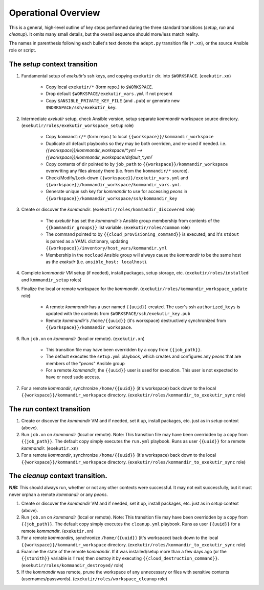 Operational Overview
=====================

This is a general, high-level outline of key steps performed during the three
standard transitions (*setup*, *run* and *cleanup*).  It omits many
small details, but the overall sequence should more/less match reality.

The names in parenthesis following each bullet's text denote the ``adept.py``
transition file (``*.xn``), or the source Ansible role or script.

.. _tsct:

The *setup* context transition
-------------------------------

#. Fundamental setup of *exekutir's* ssh keys, and copying ``exekutir`` dir.
   into ``$WORKSPACE``.  (``exekutir.xn``)

    * Copy local ``exekutir/*`` (form repo.) to ``$WORKSPACE``.

    * Drop default ``$WORKSPACE/exekutir_vars.yml`` if not present

    * Copy ``$ANSIBLE_PRIVATE_KEY_FILE`` (and ``.pub``) or
      generate new ``$WORKSPACE/ssh/exekutir_key``.

#. Intermediate *exekutir* setup, check Ansible version, setup
   separate *kommandir* workspace source directory.
   (``exekutir/roles/exekutir_workspace_setup`` role)

    * Copy ``kommandir/*`` (form repo.) to local ``{{workspace}}/kommandir_workspace``

    * Duplicate all default playbooks so they may be both overriden, and re-used if needed.
      i.e. `{{workspace}}/kommandir_workspace/*.yml --> {{workspace}}/kommandir_workspace/default_*.yml``

    * Copy contents of dir pointed to by ``job_path`` to ``{{workspace}}/kommandir_workspace``
      overwriting any files already there (i.e. from the ``kommandir/*`` source).

    * Check/Modify/Lock-down ``{{workspace}}/exekutir_vars.yml`` and
      ``{{workspace}}/kommandir_workspace/kommandir_vars.yml``.

    * Generate unique ssh key for *kommandir* to use for accessing *peons*
      in ``{{workspace}}/kommandir_workspace/ssh/kommandir_key``

#. Create or discover the *kommandir*.
   (``exekutir/roles/kommandir_discovered`` role)

    * The *exekutir* has set the *kommandir's* Ansible group membership from contents
      of the ``{{kommandir_groups}}`` list variable.  (``exekutir/roles/common`` role)

    * The command pointed to by ``{{cloud_provisioning_command}}`` is executed,
      and it's ``stdout`` is parsed as a YAML dictionary, updating
      ``{{workspace}}/inventory/host_vars/kommandir.yml``

    * Membership in the ``nocloud`` Ansible group will always cause the *kommandir*
      to be the same host as the *exekutir* (i.e. ``ansible_host: localhost``).

#. Complete *kommandir* VM setup (if needed), install packages,
   setup storage, etc. (``exekutir/roles/installed`` and ``kommandir_setup`` roles)

#. Finalize the local or remote workspace for the *kommandir*.
   (``exekutir/roles/kommandir_workspace_update`` role)

    * A remote *kommandir* has a user named ``{{uuid}}`` created.  The
      user's ssh ``authorized_keys`` is updated with the contents from
      ``$WORKSPACE/ssh/exekutir_key.pub``

    * Remote *kommandir's* ``/home/{{uuid}}`` (it's workspace) destructively
      synchronized from ``{{workspace}}/kommandir_workspace``.

#. Run ``job.xn`` on *kommandir* (local or remote).
   (``exekutir.xn``)

    * This transition file may have been overridden by a copy from ``{{job_path}}``.

    * The default executes the ``setup.yml`` playbook, which creates and
      configures any *peons* that are members of the "*peons*" Ansible group

    * For a remote *kommandir*, the ``{{uuid}}`` user is used for execution.
      This user is not expected to have or need sudo access.

#. For a remote *kommandir*, synchronize ``/home/{{uuid}}`` (it's workspace)
   back down to the local ``{{workspace}}/kommandir_workspace`` directory.
   (``exekutir/roles/kommandir_to_exekutir_sync`` role)

.. _trct:

The *run* context transition
-----------------------------

#. Create or discover the *kommandir* VM and
   if needed, set it up, install packages, etc. just as in
   *setup* context (above).

#. Run ``job.xn`` on *kommandir* (local or remote).  Note: This transition
   file may have been overridden by a copy from ``{{job_path}}``.
   The default copy simply executes the ``run.yml`` playbook.
   Runs as user ``{{uuid}}`` for a remote *kommandir*.
   (``exekutir.xn``)

#. For a remote *kommandir*, synchronize ``/home/{{uuid}}`` (it's workspace)
   back down to the local ``{{workspace}}/kommandir_workspace`` directory.
   (``exekutir/roles/kommandir_to_exekutir_sync`` role)

.. _tcct:

The *cleanup* context transition.
----------------------------------

**N/B:** This should always run, whether or not any other contexts were
successful.  It may not exit successfully, but it must never orphan
a remote *kommandir* or any *peons*.

#. Create or discover the *kommandir* VM and
   if needed, set it up, install packages, etc. just as in
   *setup* context (above).

#. Run ``job.xn`` on *kommandir* (local or remote).  Note: This transition
   file may have been overridden by a copy from ``{{job_path}}``.
   The default copy simply executes the ``cleanup.yml`` playbook.
   Runs as user ``{{uuid}}`` for a remote *kommandir*.
   (``exekutir.xn``)

#. For a remote *kommandirs*, synchronize ``/home/{{uuid}}`` (it's workspace)
   back down to the local ``{{workspace}}/kommandir_workspace`` directory.
   (``exekutir/roles/kommandir_to_exekutir_sync`` role)

#. Examine the state of the remote *kommandir*.  If it was installed/setup more than a
   few days ago (or the ``{{stonith}}`` variable is ``True``) then
   destroy it by executing ``{{cloud_destruction_command}}``.
   (``exekutir/roles/kommandir_destroyed/`` role)

#. If the *kommandir* was remote, prune the workspace of any unnecessary
   or files with sensitive contents (usernames/passwords).
   (``exekutir/roles/workspace_cleanup`` role)
